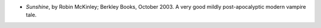 .. title: Recent Reading
.. slug: 2005-01-20
.. date: 2005-01-20 00:00:00 UTC-05:00
.. tags: old blog,recent reading
.. category: oldblog
.. link: 
.. description: 
.. type: text


+ *Sunshine*, by Robin McKinley; Berkley Books, October 2003.  A very
  good mildly post-apocalyptic modern vampire tale.

